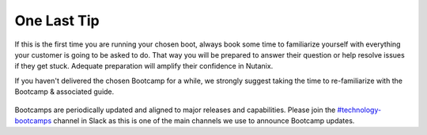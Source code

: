 .. _lasttip:


One Last Tip
++++++++++++

If this is the first time you are running your chosen boot, always book some time to familiarize yourself with everything your customer is going to be asked to do.  That way you will be prepared to answer their question or help resolve issues if they get stuck.  Adequate preparation will amplify their confidence in Nutanix.

If you haven't delivered the chosen Bootcamp for a while, we strongly suggest taking the time to re-familiarize with the Bootcamp & associated guide.

.. figure:: images/practice.jpg

Bootcamps are periodically updated and aligned to major releases and capabilities. Please join the `#technology-bootcamps <slack://channel?id=C0RAC0CHX&team=T0252CLM8>`_ channel in Slack as this is one of the main channels we use to announce Bootcamp updates.